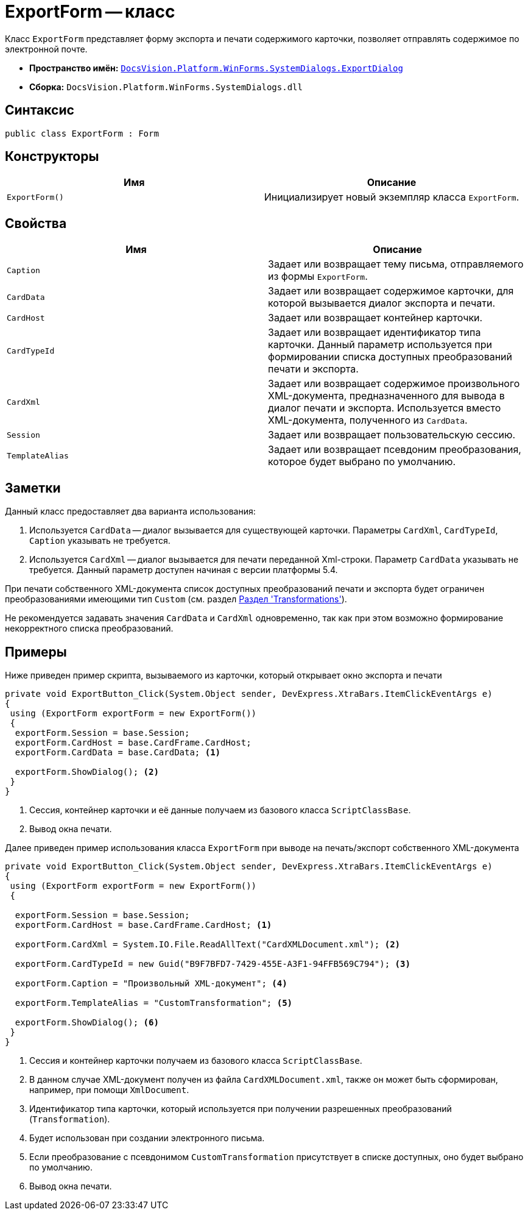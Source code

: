 = ExportForm -- класс

Класс `ExportForm` представляет форму экспорта и печати содержимого карточки, позволяет отправлять содержимое по электронной почте.

* *Пространство имён:* `xref:SystemDialogs/ExportDialog/ExportDialog_NS.adoc[DocsVision.Platform.WinForms.SystemDialogs.ExportDialog]`
* *Сборка:* `DocsVision.Platform.WinForms.SystemDialogs.dll`

== Синтаксис

[source,csharp]
----
public class ExportForm : Form
----

== Конструкторы

[cols=",",options="header"]
|===
|Имя |Описание
|`ExportForm()` |Инициализирует новый экземпляр класса `ExportForm`.
|===

== Свойства

[cols=",",options="header"]
|===
|Имя |Описание
|`Caption` |Задает или возвращает тему письма, отправляемого из формы `ExportForm`.
|`CardData` |Задает или возвращает содержимое карточки, для которой вызывается диалог экспорта и печати.
|`CardHost` |Задает или возвращает контейнер карточки.
|`CardTypeId` |Задает или возвращает идентификатор типа карточки. Данный параметр используется при формировании списка доступных преобразований печати и экспорта.
|`CardXml` |Задает или возвращает содержимое произвольного XML-документа, предназначенного для вывода в диалог печати и экспорта. Используется вместо XML-документа, полученного из `CardData`.
|`Session` |Задает или возвращает пользовательскую сессию.
|`TemplateAlias` |Задает или возвращает псевдоним преобразования, которое будет выбрано по умолчанию.
|===

== Заметки

Данный класс предоставляет два варианта использования:

. Используется `CardData` -- диалог вызывается для существующей карточки. Параметры `CardXml`, `CardTypeId`, `Caption` указывать не требуется.
. Используется `CardXml` -- диалог вызывается для печати переданной Xml-строки. Параметр `CardData` указывать не требуется. Данный параметр доступен начиная с версии платформы 5.4.

При печати собственного XML-документа список доступных преобразований печати и экспорта будет ограничен преобразованиями имеющими тип `Custom` (см. раздел xref:solutions:cards/scheme/transformations.adoc[Раздел 'Transformations']).

Не рекомендуется задавать значения `CardData` и `CardXml` одновременно, так как при этом возможно формирование некорректного списка преобразований.

== Примеры

Ниже приведен пример скрипта, вызываемого из карточки, который открывает окно экспорта и печати

[source,csharp]
----
private void ExportButton_Click(System.Object sender, DevExpress.XtraBars.ItemClickEventArgs e)
{
 using (ExportForm exportForm = new ExportForm())
 {
  exportForm.Session = base.Session;
  exportForm.CardHost = base.CardFrame.CardHost;
  exportForm.CardData = base.CardData; <.>

  exportForm.ShowDialog(); <.>
 }
}
----
<.> Сессия, контейнер карточки и её данные получаем из базового класса `ScriptClassBase`.
<.> Вывод окна печати.

Далее приведен пример использования класса `ExportForm` при выводе на печать/экспорт собственного XML-документа

[source,csharp]
----
private void ExportButton_Click(System.Object sender, DevExpress.XtraBars.ItemClickEventArgs e)
{
 using (ExportForm exportForm = new ExportForm())
 {

  exportForm.Session = base.Session;
  exportForm.CardHost = base.CardFrame.CardHost; <.>

  exportForm.CardXml = System.IO.File.ReadAllText("CardXMLDocument.xml"); <.>

  exportForm.CardTypeId = new Guid("B9F7BFD7-7429-455E-A3F1-94FFB569C794"); <.>

  exportForm.Caption = "Произвольный XML-документ"; <.>

  exportForm.TemplateAlias = "CustomTransformation"; <.>

  exportForm.ShowDialog(); <.>
 }
}       
----
<.> Сессия и контейнер карточки получаем из базового класса `ScriptClassBase`.
<.> В данном случае XML-документ получен из файла `CardXMLDocument.xml`, также он может быть сформирован, например, при помощи `XmlDocument`.
<.> Идентификатор типа карточки, который используется при получении разрешенных преобразований (`Transformation`).
<.> Будет использован при создании электронного письма.
<.> Если преобразование с псевдонимом `CustomTransformation` присутствует в списке доступных, оно будет выбрано по умолчанию.
<.> Вывод окна печати.
